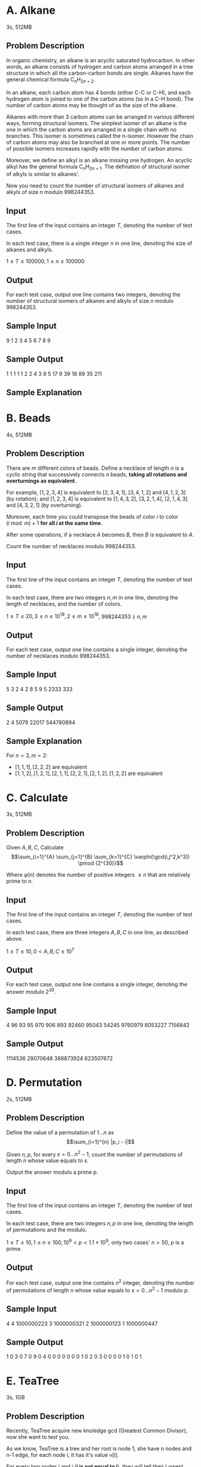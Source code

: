 #+OPTIONS: toc:1

\newpage

* A. Alkane
3s, 512MB
** Problem Description
In organic chemistry, an alkane is an acyclic saturated hydrocarbon. 
In other words, an alkane consists of hydrogen and carbon atoms arranged in a tree structure in which all the carbon-carbon bonds are single. Alkanes have the general chemical formula $\text{C}_n\text{H}_{2n+2}$.

In an alkane, each carbon atom has $4$ bonds (either $\text{C-C}$ or $\text{C-H}$), and each hydrogen atom is joined to one of the carbon atoms (so in a $\text{C-H}$ bond). The number of carbon atoms may be thought of as the size of the alkane.

Alkanes with more than $3$ carbon atoms can be arranged in various different ways, forming structural isomers. The simplest isomer of an alkane is the one in which the carbon atoms are arranged in a single chain with no branches. This isomer is sometimes called the n-isomer. However the chain of carbon atoms may also be branched at one or more points. The number of possible isomers increases rapidly with the number of carbon atoms.

Moreover, we define an alkyl is an alkane missing one hydrogen. An acyclic alkyl has the general formula $\text{C}_n\text{H}_{2n+1}$.
The defination of structural isomer of alkyls is similar to alkanes'. 

Now you need to count the number of structural isomers of alkanes and alkyls of size $n$ modulo $998244353$.

** Input
The first line of the input contains an integer $T$, denoting the number of test cases.

In each test case, there is a single integer $n$ in one line, denoting the size of alkanes and alkyls.

$1 \le T \le 100000, 1 \le n \le 100000$

** Output
For each test case, output one line contains two integers, denoting the number of structural isomers of alkanes and alkyls of size $n$ modulo $998244353$.

** Sample Input
#+BEGIN_verbatim
9
1
2
3
4
5
6
7
8
9
#+END_verbatim

** Sample Output
#+BEGIN_verbatim
1 1
1 1
1 2
2 4
3 8
5 17
9 39
18 89
35 211
#+END_verbatim

** Sample Explanation
[[./isomer_explanation.png]]

\newpage


* B. Beads
4s, 512MB
** Problem Description
There are $m$ different colors of beads.
Define a necklace of length $n$ is a cyclic string that successively connects $n$ beads, *taking all rotations and overturnings as equivalent.*

For example, $[1, 2, 3, 4]$ is equivalent to $[2, 3, 4, 1]$, $[3, 4, 1, 2]$ and $[4, 1, 2, 3]$ (by rotation);
and $[1, 2, 3, 4]$ is equivalent to $[1, 4, 3, 2]$, $[3, 2, 1, 4]$, $[2, 1, 4, 3]$ and $[4, 3, 2, 1]$ (by overturning).

Moreover, each time you could transpose the beads of color $i$ to color $(i \bmod m) + 1$ *for all $i$ at the same time*. 

After some operations, if a necklace $A$ becomes $B$, then $B$ is equivalent to $A$.

Count the number of necklaces modulo $998244353$.

** Input
The first line of the input contains an integer $T$, denoting the number of test cases.

In each test case, there are two integers $n, m$ in one line, denoting the length of necklaces, and the number of colors.

$1 \le T \le 20, 3 \le n \le 10^{18}, 2 \le m \le 10^{18}$, $998244353 \nmid n, m$

** Output
For each test case, output one line contains a single integer, denoting the number of necklaces modulo $998244353$.

** Sample Input
#+BEGIN_verbatim
5
3 2
4 2
8 5
9 5
2333 333
#+END_verbatim

** Sample Output
#+BEGIN_verbatim
2
4
5079
22017
544780894
#+END_verbatim

** Sample Explanation
For $n = 3, m = 2$:
- $[1, 1, 1], [2, 2, 2]$ are equivalent
- $[1, 1, 2], [1, 2, 1], [2, 1, 1], [2, 2, 1], [2, 1, 2], [1, 2, 2]$ are equivalent

\newpage


* C. Calculate
3s, 512MB
** Problem Description
Given $A, B, C$, Calculate
$$\sum_{i=1}^{A} \sum_{j=1}^{B} \sum_{k=1}^{C} \varphi(\gcd(i,j^2,k^3)) \pmod {2^{30}}$$

Where $\varphi(n)$ denotes the number of positive integers $\le n$ that are relatively prime to $n$.

** Input
The first line of the input contains an integer $T$, denoting the number of test cases.

In each test case, there are three integers $A, B, C$ in one line, as described above.

$1 \le T \le 10, 0 < A, B, C \le 10^7$

** Output
For each test case, output one line contains a single integer, denoting the answer modulo $2^{30}$.

** Sample Input
#+BEGIN_verbatim
4
96 93 95
970 906 893
92460 95043 54245
9760979 8053227 7156842
#+END_verbatim

** Sample Output
#+BEGIN_verbatim
1114536
28070648
388873924
623507672
#+END_verbatim


\newpage


* D. Permutation
2s, 512MB
** Problem Description
Define the value of a permutation of $1 \dots n$ as
$$\sum_{i=1}^{n} |p_i - i|$$

Given $n, p$, for every $s = 0 \dots n^2-1$, count the number of permutations of length $n$ whose value equals to $s$.

Output the answer modulo a prime $p$.

** Input
The first line of the input contains an integer $T$, denoting the number of test cases.

In each test case, there are two integers $n, p$ in one line, denoting the length of permutations and the modulo.

$1 \le T \le 10, 1 \le n \le 100, 10^9 < p < 1.1 \times 10^9$, only two cases' $n > 50$, $p$ is a prime.

** Output
For each test case, output one line contains $n^2$ integer, denoting the number of permutations of length $n$ whose value equals to $s=0 \dots n^2 - 1$ modulo $p$.

** Sample Input
#+BEGIN_verbatim
4
4 1000000223
3 1000000321
2 1000000123
1 1000000447
#+END_verbatim

** Sample Output
#+BEGIN_verbatim
1 0 3 0 7 0 9 0 4 0 0 0 0 0 0 0
1 0 2 0 3 0 0 0 0
1 0 1 0
1
#+END_verbatim


\newpage


* E. TeaTree
3s, 1GB
** Problem Description

Recently, TeaTree acquire new knoledge gcd (Greatest Common Divisor), now she want to test you.

As we know, TeaTree is a tree and her root is node 1, she have n nodes and n-1 edge, for each node i, it has it's value v[i].

For every two nodes i and j (*i is not equal to j*), they will tell their Lowest Common Ancestors (LCA) a number : gcd(v[i],v[j]).

For each node, you have to calculate the max number that it heard.

some definition:

In graph theory and computer science, the lowest common ancestor (LCA) of two nodes u and v in a tree is the lowest (deepest) node that has both u and v as descendants, where we define each node to be a descendant of itself.

** Input

On the first line, there is a positive integer n, which describe the number of nodes.

Next line there are n-1 positive integers f[2] ,f[3], ..., f[n], f[i] describe the father of node i on tree.

Next line there are n positive integers v[2] ,v[3], ..., v[n], v[i] describe the value of node i.

n<=100000, f[i]<i, v[i]<=100000

** Output

Your output should include n lines, for i-th line, output the max number that node i heard.

For the nodes who heard nothing, output -1.

** Sample Input

#+BEGIN_verbatim
4
1 1 3
4 1 6 9
#+END_verbatim

** Sample Output

#+BEGIN_verbatim
2
-1
3
-1
#+END_verbatim

\newpage


* F. NewNippori
3s, 512MB
** Problem Description
Given a connected undirected graph with $n$ nodes and $m$ edges, the capacity of each edge is $1$.

Define $\mathrm{maxflow}(s, t)$ as the maxflow from $s$ to $t$.

Calculate
$$\sum_{i=1}^{n} \sum_{j=1}^{i-1} \min(\mathrm{maxflow}(i, j), 3)$$

** Input
The first line of the input contains an integer $T$, denoting the number of test cases.

In each test case, there are two integers $n, m$ in the first line, denoting the number of vertices and edges of the graph.

Then followed $m$ lines, each line contains two integers $u_i, v_i$, denoting an undirected edge $(u_i, v_i)$.

$1 \le T \le 20, 1 \le n \le 100000, 0 \le m \le 300000, \sum n \le 400000, \sum m \le 700000, u_i \ne v_i$

** Output
For each test case, output one line contains a single integer, denoting the answer.

** Sample Input
#+BEGIN_verbatim
1
5 7
1 4
1 2
2 3
2 3
3 4
4 5
4 5
#+END_verbatim

** Sample Output
#+BEGIN_verbatim
21
#+END_verbatim


\newpage


* G. Cyclic
1s, 512MB
** Problem Description
Count the number of cyclic permutations of length $n$ with no continuous subsequence $[i, i+1 \bmod n]$.

Output the answer modulo $998244353$.

** Input
The first line of the input contains an integer $T$, denoting the number of test cases.

In each test case, there is a single integer $n$ in one line, denoting the length of cyclic permutations.

$1 \le T \le 20, 1 \le n \le 100000$

** Output
For each test case, output one line contains a single integer, denoting the answer modulo $998244353$.

** Sample Input
#+BEGIN_verbatim
3
4
5
6
#+END_verbatim

** Sample Output
#+BEGIN_verbatim
1
8
36
#+END_verbatim


\newpage


* H. Pow
1s, 512MB
** Problem Description
There are $n$ numbers $3^0, 3^1, \dots, 3^{n-1}$.
Each time you can choose a subset of them (may be empty), and then add them up.

Count how many numbers can be represented in this way.

** Input
The first line of the input contains an integer $T$, denoting the number of test cases.

In each test case, there is a single integers $n$ in one line, as described above.

$1 \le T \le 20, 0 \le n \le 1000$

** Output
For each test case, output one line contains a single integer, denoting the answer.

** Sample Input
#+BEGIN_verbatim
4
9
7
8
233
#+END_verbatim

** Sample Output
#+BEGIN_verbatim
512
128
256
13803492693581127574869511724554050904902217944340773110325048447598592
#+END_verbatim


\newpage


* I. Count
2s, 512MB
** Problem Description

Multiple query, for each $n$, you need to get

$$
\sum_{i=1}^n \sum_{j=1}^{i-1} [\gcd(i+j,i-j)=1]
$$

** Input

On the first line, there is a positive integer T, which describe the number of queries.

Next there are T lines, each line give a positive integer n, as mentioned above.

T<=1e5, n<=2e7

** Output

Your output should include T lines, for each line, output the answer for the corresponding n.

** Sample Input

#+BEGIN_verbatim
4
978
438
233
666
#+END_verbatim

** Sample Output

#+BEGIN_verbatim
194041
38951
11065
89963
#+END_verbatim

\newpage


* J. CSGO
2s, 512MB
** Problem Description

You are playing CSGO.

There are n Main Weapons and m Secondary Weapons in CSGO.

You can *only* choose one Main Weapon and one Secondary Weapon.

For each weapon, it has a composite score S.

The higher the composite score of the weapon is, the better for you.

Also each weapon has K performance evaluations x[1], x[2], ..., x[K].(range, firing rate, recoil, weight...)

So you shold consider the cooperation of your weapons, you want two weapons that have big difference in each performance, for example, AWP + CZ75 is a good choose, and so do AK47 + Desert Eagle.

All in all, you will evaluate your weapons by this formula.(MW for Main Weapon and SW for Secondary Weapon)

$$
S_{MW} + S_{SW} + \sum _{i=1}^K |x_{MW}[i]-x_{SW}[i]|
$$

Now you have to choose your best Main Weapon & Secondary Weapon and output the maximum evaluation.

** Input

Multiple query.

On the first line, there is a positive integer T, which describe the number of data.

Next there are T groups of data.

for each group, the first line have three positive integers n, m, K.

then, the next n line will describe n Main Weapons, K+1 integers each line S, x[1], x[2], ..., x[K]

then, the next m line will describe m Secondary Weapons, K+1 integers each line S, x[1], x[2], ..., x[K]

There is a blank line before each groups of data.

T<=100, n<=100000, m<=100000, K<=5, 0<=S<=1e9, |x[i]|<=1e9, sum of (n+m)<=300000

** Output

Your output should include T lines, for each line, output the maximum evaluation for the corresponding datum.

** Sample Input

#+BEGIN_verbatim
2

2 2 1
0 233
0 666
0 123
0 456

2 2 1
100 0
1000 100
1000 100
100 0
#+END_verbatim

** Sample Output

#+BEGIN_verbatim
543
2000
#+END_verbatim

\newpage


* K. Pow2
2s, 512MB
** Problem Description

SillyDarkGK has two type of numbers:

type1. $2^x$. (2, 4, 8, 16, ...)

type2. $-(2^x)$. (-2, -4, -8, -16, ...)

He wants a new number S, for getting S, he should choose some numbers that the sum of them is S.

For example, if SillyDarkGK wants 5, he can use 2, 2, -1, -1, -1, 8 and -4 to get it. (He can use number *arbitrary times*.)

(S is very big, so we will give you a 01-string to describe it.)

Choosing is boring, so SillyDarkGK wants to choose numbers as fewer as possible.

To increase the difficulty, SillyDarkGK can't use some special numbers.

(We will also give you two 01-string to describe what you can't use.)

it's guaranted that there is *at least* one way to solve it and answer won't exceed 1e9.

** Input

Multiple query.

On the first line, there is a positive integer T, which describe the number of data.

Next there are T groups of data.

for each group, the first line have a positive integer n which describe the number of bits of S.

and on the second line there is an n-length-01-string to describe S, from low to high.

On the third line there is an n-length-01-string which describe the type1 number that you can't use, from low to high, if there is a '1' on the x-th digit, you can't use two to the power of x.

On the last line there is an n-length-01-string which describe the type2 number that you can't use, from low to high, if there is a '1' on the x-th digit, you can't use minus two to the power of x.

There is a blank line before each groups of data.

T<=1000, n<=100000, sum of n<=1000000, answer won't exceed 1e9

** Output

Your output should include T lines, for each line, output the answer for the corresponding datum.

** Sample Input

#+BEGIN_verbatim
3

6
110010
110101
011111

9
100101110
011111111
111111111

5
11111
00000
00000
#+END_verbatim

** Sample Output

#+BEGIN_verbatim
3
233
2
#+END_verbatim

** Sample Explanation

for the first datum, SillyDarkGK will use 4, 16 and -1;

for the second datum, SillyDarkGK will use 1 for 233 times;

for the third datum, SillyDarkGK will use 32 and -1.

\newpage


* L. Videos
2s, 512MB
** Problem Description

C-bacteria takes charge of two kinds of videos: 'The Collection of Silly Games' and 'The Collection of Horrible Games'.

For simplicity's sake, they will be called as videoA and videoB.

There are some people who want to watch videos during today, and they will be happy after watching videos of C-bacteria.

There are n hours a day, m videos are going to be show, and the number of people is K.

Every video has a type(videoA or videoB), a running time, and the degree of happiness after someone watching whole of it.

People can watch videos continuous(If one video is running on 2pm to 3pm and another is 3pm to 5pm, people can watch both of them).

But each video *only* allows *one person* for watching.

For a single person, it's better to watch two kinds to videos alternately, or he will lose W happiness.

For example, if the order of video is 'videoA, videoB, videoA, videoB, ...' or 'B, A, B, A, B, ...', he won't lose happiness;
But if the order of video is 'A, *B, B, B*, A, B, *A, A*', he will lose 3W happiness.

Now you have to help people to maximization the sum of the degree of happiness.

** Input

Multiple query.

On the first line, there is a positive integer T, which describe the number of data.

Next there are T groups of data.

for each group, the first line have four positive integers n, m, K, W : n hours a day, m videos, K people, lose W happiness when watching same videos).

and then, the next m line will describe m videos, four positive integers each line S, T, w, op : video is the begin at S and end at T, the happiness that people can get is w, and op describe it's tpye(op=0 for videoA and op=1 for videoB).

There is a blank line before each groups of data.

T<=20, n<=200, m<=200, K<=200, W<=20, 1<=S<T<=n, W<=w<=1000, op=0 or op=1

** Output

Your output should include T lines, for each line, output the maximum happiness for the corresponding datum.

** Sample Input

#+BEGIN_verbatim
2

10 3 1 10
1 5 1000 0
5 10 1000 1
3 9 10 0

10 3 1 10
1 5 1000 0
5 10 1000 0
3 9 10 0
#+END_verbatim

** Sample Output

#+BEGIN_verbatim
2000
1990
#+END_verbatim

\newpage


